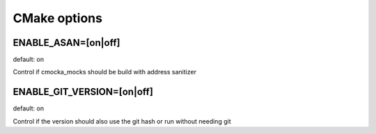 CMake options
=============

ENABLE_ASAN=[on|off]
--------------------
default: on

Control if cmocka_mocks should be build with address sanitizer

ENABLE_GIT_VERSION=[on|off]
---------------------------
default: on

Control if the version should also use the git hash or run without needing git
